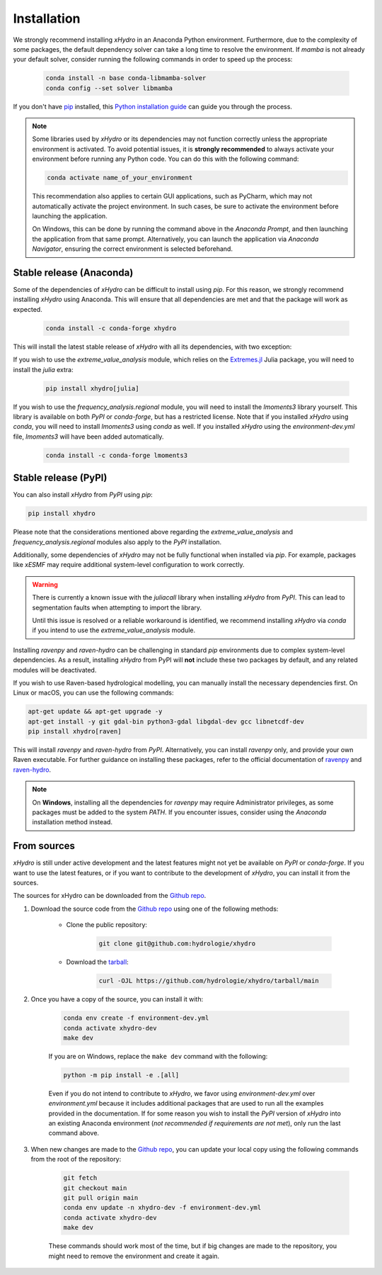 ============
Installation
============

We strongly recommend installing `xHydro` in an Anaconda Python environment. Furthermore, due to the complexity of some packages, the default dependency solver can take a long time to resolve the environment. If `mamba` is not already your default solver, consider running the following commands in order to speed up the process:

    .. code-block:: console

        conda install -n base conda-libmamba-solver
        conda config --set solver libmamba

If you don't have `pip`_ installed, this `Python installation guide`_ can guide you through the process.

.. _pip: https://pip.pypa.io
.. _Python installation guide: http://docs.python-guide.org/en/latest/starting/installation/

.. note::

   Some libraries used by `xHydro` or its dependencies may not function correctly unless the appropriate environment is activated. To avoid potential issues, it is **strongly recommended** to always activate your environment before running any Python code. You can do this with the following command:

   .. code-block:: console

      conda activate name_of_your_environment

   This recommendation also applies to certain GUI applications, such as PyCharm, which may not automatically activate the project environment. In such cases, be sure to activate the environment before launching the application.

   On Windows, this can be done by running the command above in the *Anaconda Prompt*, and then launching the application from that same prompt. Alternatively, you can launch the application via *Anaconda Navigator*, ensuring the correct environment is selected beforehand.

Stable release (Anaconda)
-------------------------
Some of the dependencies of `xHydro` can be difficult to install using `pip`. For this reason, we strongly recommend installing `xHydro` using Anaconda. This will ensure that all dependencies are met and that the package will work as expected.

    .. code-block:: console

        conda install -c conda-forge xhydro

This will install the latest stable release of `xHydro` with all its dependencies, with two exception:

If you wish to use the `extreme_value_analysis` module, which relies on the `Extremes.jl`_ Julia package, you will need to install the `julia` extra:

    .. code-block:: console

        pip install xhydro[julia]

.. _Extremes.jl: https://github.com/jojal5/Extremes.jl

If you wish to use the `frequency_analysis.regional` module, you will need to install the `lmoments3` library yourself. This library is available on both `PyPI` or `conda-forge`, but has a restricted license. Note that if you installed `xHydro` using `conda`, you will need to install `lmoments3` using `conda` as well. If you installed `xHydro` using the `environment-dev.yml` file, `lmoments3` will have been added automatically.

    .. code-block:: console

        conda install -c conda-forge lmoments3

Stable release (PyPI)
---------------------
You can also install `xHydro` from `PyPI` using `pip`:

.. code-block:: console

   pip install xhydro

Please note that the considerations mentioned above regarding the `extreme_value_analysis` and `frequency_analysis.regional` modules also apply to the `PyPI` installation.

Additionally, some dependencies of `xHydro` may not be fully functional when installed via `pip`. For example, packages like `xESMF` may require additional system-level configuration to work correctly.

.. warning::

   There is currently a known issue with the `juliacall` library when installing `xHydro` from `PyPI`. This can lead to segmentation faults when attempting to import the library.

   Until this issue is resolved or a reliable workaround is identified, we recommend installing `xHydro` via `conda` if you intend to use the `extreme_value_analysis` module.

Installing `ravenpy` and `raven-hydro` can be challenging in standard `pip` environments due to complex system-level dependencies. As a result, installing `xHydro` from PyPI will **not** include these two packages by default, and any related modules will be deactivated.

If you wish to use Raven-based hydrological modelling, you can manually install the necessary dependencies first. On Linux or macOS, you can use the following commands:

.. code-block:: console

   apt-get update && apt-get upgrade -y
   apt-get install -y git gdal-bin python3-gdal libgdal-dev gcc libnetcdf-dev
   pip install xhydro[raven]

This will install `ravenpy` and `raven-hydro` from `PyPI`. Alternatively, you can install `ravenpy` only, and provide your own Raven executable. For further guidance on installing these packages, refer to the official documentation of `ravenpy`_ and `raven-hydro`_.

.. note::

   On **Windows**, installing all the dependencies for `ravenpy` may require Administrator privileges, as some packages must be added to the system `PATH`. If you encounter issues, consider using the `Anaconda` installation method instead.

.. _ravenpy: https://ravenpy.readthedocs.io/en/latest/installation.html#python-installation-pip
.. _raven-hydro: https://github.com/Ouranosinc/raven-hydro?tab=readme-ov-file#installation

From sources
------------
`xHydro` is still under active development and the latest features might not yet be available on `PyPI` or `conda-forge`. If you want to use the latest features, or if you want to contribute to the development of `xHydro`, you can install it from the sources.

The sources for xHydro can be downloaded from the `Github repo`_.

#. Download the source code from the `Github repo`_ using one of the following methods:

    * Clone the public repository:

        .. code-block:: console

            git clone git@github.com:hydrologie/xhydro

    * Download the `tarball <https://github.com/hydrologie/xhydro/tarball/main>`_:

        .. code-block:: console

            curl -OJL https://github.com/hydrologie/xhydro/tarball/main

#. Once you have a copy of the source, you can install it with:

    .. code-block:: console

         conda env create -f environment-dev.yml
         conda activate xhydro-dev
         make dev

    If you are on Windows, replace the ``make dev`` command with the following:

    .. code-block:: console

        python -m pip install -e .[all]

    Even if you do not intend to contribute to `xHydro`, we favor using `environment-dev.yml` over `environment.yml` because it includes additional packages that are used to run all the examples provided in the documentation. If for some reason you wish to install the `PyPI` version of `xHydro` into an existing Anaconda environment (*not recommended if requirements are not met*), only run the last command above.

#. When new changes are made to the `Github repo`_, you can update your local copy using the following commands from the root of the repository:

    .. code-block:: console

         git fetch
         git checkout main
         git pull origin main
         conda env update -n xhydro-dev -f environment-dev.yml
         conda activate xhydro-dev
         make dev

    These commands should work most of the time, but if big changes are made to the repository, you might need to remove the environment and create it again.

.. _Github repo: https://github.com/hydrologie/xhydro
